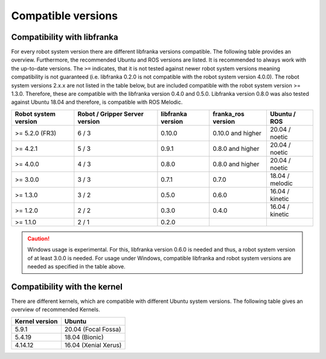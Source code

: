 Compatible versions
===================

.. _compatibility-libfranka:

Compatibility with libfranka
----------------------------

For every robot system version there are different libfranka versions compatible.
The following table provides an overview. Furthermore, the recommended Ubuntu and
ROS versions are listed. It is recommended to always work with the up-to-date versions.
The ``>=`` indicates, that it is not tested against newer robot system versions meaning
compatibility is not guaranteed (i.e. libfranka 0.2.0 is not compatible with the robot
system version 4.0.0). The robot system versions 2.x.x are not listed in the table below,
but are included compatible with the robot system version >= 1.3.0. Therefore, these are
compatible with the libfranka version 0.4.0 and 0.5.0. Libfranka version 0.8.0 was also
tested against Ubuntu 18.04 and therefore, is compatible with ROS Melodic.

+-----------------------+-----------------+-------------------+--------------------+-----------------+
| Robot system version  | Robot / Gripper | libfranka version | franka_ros version | Ubuntu / ROS    |
|                       | Server version  |                   |                    |                 |
+=======================+=================+===================+====================+=================+
| >= 5.2.0 (FR3)        | 6 / 3           | 0.10.0            | 0.10.0 and higher  | 20.04 / noetic  |
+-----------------------+-----------------+-------------------+--------------------+-----------------+
| >= 4.2.1              | 5 / 3           | 0.9.1             | 0.8.0 and higher   | 20.04 / noetic  |
+-----------------------+-----------------+-------------------+--------------------+-----------------+
| >= 4.0.0              | 4 / 3           | 0.8.0             | 0.8.0 and higher   | 20.04 / noetic  |
+-----------------------+-----------------+-------------------+--------------------+-----------------+
| >= 3.0.0              | 3 / 3           | 0.7.1             | 0.7.0              | 18.04 / melodic |
+-----------------------+-----------------+-------------------+--------------------+-----------------+
| >= 1.3.0              | 3 / 2           | 0.5.0             | 0.6.0              | 16.04 / kinetic |
+-----------------------+-----------------+-------------------+--------------------+-----------------+
| >= 1.2.0              | 2 / 2           | 0.3.0             | 0.4.0              | 16.04 / kinetic |
+-----------------------+-----------------+-------------------+--------------------+-----------------+
| >= 1.1.0              | 2 / 1           | 0.2.0             |                    |                 |
+-----------------------+-----------------+-------------------+--------------------+-----------------+

.. caution::
    Windows usage is experimental. For this, libfranka version 0.6.0 is needed and thus, a
    robot system version of at least 3.0.0 is needed. For usage under Windows, compatible
    libfranka and robot system versions are needed as specified in the table above.

Compatibility with the kernel
-----------------------------

There are different kernels, which are compatible with different Ubuntu system versions.
The following table gives an overview of recommended Kernels.

+----------------+----------------------+
| Kernel version | Ubuntu               |
+================+======================+
| 5.9.1          | 20.04 (Focal Fossa)  |
+----------------+----------------------+
| 5.4.19         | 18.04 (Bionic)       |
+----------------+----------------------+
| 4.14.12        | 16.04 (Xenial Xerus) |
+----------------+----------------------+

